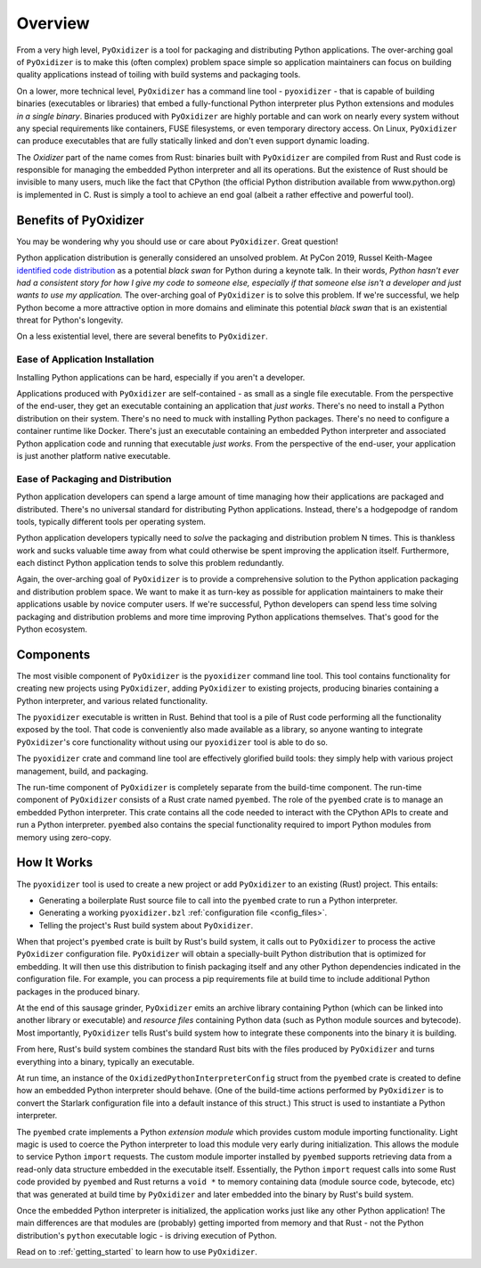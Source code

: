 .. py:currentmodule:: starlark_pyoxidizer

.. _overview:

========
Overview
========

From a very high level, ``PyOxidizer`` is a tool for packaging and
distributing Python applications. The over-arching goal of ``PyOxidizer``
is to make this (often complex) problem space simple so application
maintainers can focus on building quality applications instead of
toiling with build systems and packaging tools.

On a lower, more technical level, ``PyOxidizer`` has a command line
tool - ``pyoxidizer`` - that is capable of building binaries (executables
or libraries) that embed a fully-functional Python interpreter plus
Python extensions and modules *in a single binary*. Binaries produced
with ``PyOxidizer`` are highly portable and can work on nearly every
system without any special requirements like containers, FUSE filesystems,
or even temporary directory access. On Linux, ``PyOxidizer`` can
produce executables that are fully statically linked and don't even
support dynamic loading.

The *Oxidizer* part of the name comes from Rust: binaries built with
``PyOxidizer`` are compiled from Rust and Rust code is responsible for
managing the embedded Python interpreter and all its operations. But the
existence of Rust should be invisible to many users, much like the fact
that CPython (the official Python distribution available from www.python.org)
is implemented in C. Rust is simply a tool to achieve an end goal (albeit
a rather effective and powerful tool).

Benefits of PyOxidizer
======================

You may be wondering why you should use or care about ``PyOxidizer``.
Great question!

Python application distribution is generally considered an unsolved
problem. At PyCon 2019, Russel Keith-Magee
`identified code distribution <https://youtu.be/ftP5BQh1-YM?t=2033>`_ as
a potential *black swan* for Python during a keynote talk. In their words,
*Python hasn't ever had a consistent story for how I give my code to someone
else, especially if that someone else isn't a developer and just wants to
use my application.* The over-arching goal of ``PyOxidizer`` is to solve this
problem. If we're successful, we help Python become a more attractive
option in more domains and eliminate this potential *black swan* that
is an existential threat for Python's longevity.

On a less existential level, there are several benefits to ``PyOxidizer``.

Ease of Application Installation
--------------------------------

Installing Python applications can be hard, especially if you aren't a
developer.

Applications produced with ``PyOxidizer`` are self-contained - as small as
a single file executable. From the perspective of the end-user, they get
an executable containing an application that *just works*. There's no need
to install a Python distribution on their system. There's no need to
muck with installing Python packages. There's no need to configure a
container runtime like Docker. There's just an executable containing an
embedded Python interpreter and associated Python application code and
running that executable *just works*. From the perspective of the end-user,
your application is just another platform native executable.

Ease of Packaging and Distribution
----------------------------------

Python application developers can spend a large amount of time
managing how their applications are packaged and distributed. There's
no universal standard for distributing Python applications. Instead, there's
a hodgepodge of random tools, typically different tools per operating
system.

Python application developers typically need to *solve* the packaging
and distribution problem N times. This is thankless work and sucks valuable
time away from what could otherwise be spent improving the application
itself. Furthermore, each distinct Python application tends to solve this
problem redundantly.

Again, the over-arching goal of ``PyOxidizer`` is to provide a comprehensive
solution to the Python application packaging and distribution problem space.
We want to make it as turn-key as possible for application maintainers to
make their applications usable by novice computer users. If we're successful,
Python developers can spend less time solving packaging and distribution
problems and more time improving Python applications themselves. That's
good for the Python ecosystem.

.. _components:

Components
==========

The most visible component of ``PyOxidizer`` is the ``pyoxidizer`` command
line tool. This tool contains functionality for creating new projects using
``PyOxidizer``, adding ``PyOxidizer`` to existing projects, producing
binaries containing a Python interpreter, and various related functionality.

The ``pyoxidizer`` executable is written in Rust. Behind that tool is a pile
of Rust code performing all the functionality exposed by the tool. That code
is conveniently also made available as a library, so anyone wanting to
integrate ``PyOxidizer``'s core functionality without using our ``pyoxidizer``
tool is able to do so.

The ``pyoxidizer`` crate and command line tool are effectively glorified build
tools: they simply help with various project management, build, and packaging.

The run-time component of ``PyOxidizer`` is completely separate from the
build-time component. The run-time component of ``PyOxidizer`` consists of a
Rust crate named ``pyembed``. The role of the ``pyembed`` crate is to manage an
embedded Python interpreter. This crate contains all the code needed to
interact with the CPython APIs to create and run a Python interpreter.
``pyembed`` also contains the special functionality required to import
Python modules from memory using zero-copy.

How It Works
============

The ``pyoxidizer`` tool is used to create a new project or add ``PyOxidizer``
to an existing (Rust) project. This entails:

* Generating a boilerplate Rust source file to call into the ``pyembed`` crate
  to run a Python interpreter.
* Generating a working ``pyoxidizer.bzl`` :ref:`configuration file <config_files>`.
* Telling the project's Rust build system about ``PyOxidizer``.

When that project's ``pyembed`` crate is built by Rust's build system, it calls
out to ``PyOxidizer`` to process the active ``PyOxidizer`` configuration file.
``PyOxidizer`` will obtain a specially-built Python distribution that is
optimized for embedding. It will then use this distribution to finish packaging
itself and any other Python dependencies indicated in the configuration file.
For example, you can process a pip requirements file at build time to include
additional Python packages in the produced binary.

At the end of this sausage grinder, ``PyOxidizer`` emits an archive library
containing Python (which can be linked into another library or executable)
and *resource files* containing Python data (such as Python module sources and
bytecode). Most importantly, ``PyOxidizer`` tells Rust's build system how to
integrate these components into the binary it is building.

From here, Rust's build system combines the standard Rust bits with the
files produced by ``PyOxidizer`` and turns everything into a binary,
typically an executable.

At run time, an instance of the ``OxidizedPythonInterpreterConfig`` struct from
the ``pyembed`` crate is created to define how an embedded Python interpreter
should behave. (One of the build-time actions performed by ``PyOxidizer`` is
to convert the Starlark configuration file into a default instance of this
struct.) This struct is used to instantiate a Python interpreter.

The ``pyembed`` crate implements a Python *extension module* which provides
custom module importing functionality. Light magic is used to coerce the
Python interpreter to load this module very early during initialization.
This allows the module to service Python ``import`` requests. The custom module
importer installed by ``pyembed`` supports retrieving data from a read-only
data structure embedded in the executable itself. Essentially, the Python
``import`` request calls into some Rust code provided by ``pyembed`` and
Rust returns a ``void *`` to memory containing data (module source code,
bytecode, etc) that was generated at build time by ``PyOxidizer`` and later
embedded into the binary by Rust's build system.

Once the embedded Python interpreter is initialized, the application works
just like any other Python application! The main differences are that modules
are (probably) getting imported from memory and that Rust - not the Python
distribution's ``python`` executable logic - is driving execution of Python.

Read on to :ref:`getting_started` to learn how to use ``PyOxidizer``.
